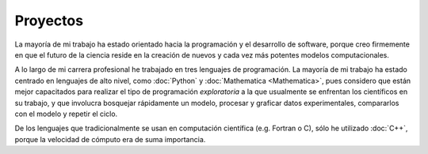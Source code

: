 .. -*- mode: rst; mode: flyspell; mode: auto-fill; mode: wiki-nav-*- 

=========
Proyectos
========= 

.. image:: ../_static/projects.png
   :align: center

La mayoría de mi trabajo ha estado
orientado hacia la programación y el desarrollo de software, porque
creo firmemente en que el futuro de la ciencia reside en la creación de
nuevos y cada vez más potentes modelos computacionales.

A lo largo de mi carrera profesional he trabajado en tres lenguajes de
programación. La mayoría de mi trabajo ha estado centrado en lenguajes de alto
nivel, como :doc:`Python` y :doc:`Mathematica <Mathematica>`, pues considero
que están mejor capacitados para realizar el tipo de programación
*exploratoria* a la que usualmente se enfrentan los científicos en su trabajo,
y que involucra bosquejar rápidamente un modelo, procesar y graficar datos
experimentales, compararlos con el modelo y repetir el ciclo.

De los lenguajes que tradicionalmente se usan en computación científica
(e.g. Fortran o C), sólo he utilizado :doc:`C++`, porque la velocidad de
cómputo era de suma importancia.

..  LocalWords:  LocalWords toctree maxdepth Mathematica Jürgen Tischer Python
..  LocalWords:  pregrado notebooks ref doc width html td projects static src
..  LocalWords:  border front page align center png graficar img image
